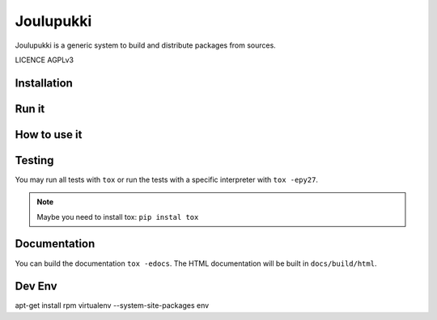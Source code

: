 ==========
Joulupukki
==========



Joulupukki is a generic system to build and distribute packages from sources.

LICENCE AGPLv3



Installation
============





Run it
======



How to use it
=============




Testing
=======



You may run all tests with ``tox`` or run the tests with a specific interpreter with ``tox -epy27``.

.. note:: Maybe you need to install tox: ``pip instal tox``

Documentation
=============

You can build the documentation ``tox -edocs``. The HTML documentation will be built in ``docs/build/html``.


Dev Env
=======

apt-get install rpm
virtualenv --system-site-packages env

